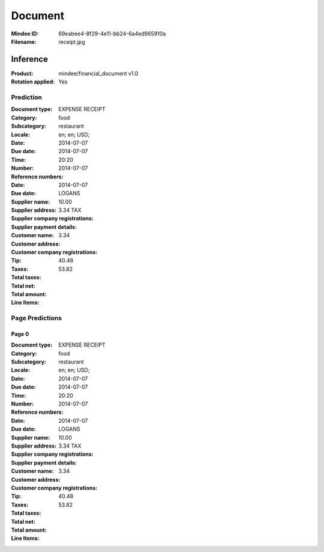 ########
Document
########
:Mindee ID: 69eabee4-8f29-4e11-bb24-6a4ed965910a
:Filename: receipt.jpg

Inference
#########
:Product: mindee/financial_document v1.0
:Rotation applied: Yes

Prediction
==========
:Document type: EXPENSE RECEIPT
:Category: food
:Subcategory: restaurant
:Locale: en; en; USD;
:Date: 2014-07-07
:Due date: 2014-07-07
:Time: 20:20
:Number:
:Reference numbers:
:Date: 2014-07-07
:Due date: 2014-07-07
:Supplier name: LOGANS
:Supplier address:
:Supplier company registrations:
:Supplier payment details:
:Customer name:
:Customer address:
:Customer company registrations:
:Tip: 10.00
:Taxes: 3.34 TAX
:Total taxes: 3.34
:Total net: 40.48
:Total amount: 53.82

:Line Items:


Page Predictions
================

Page 0
------
:Document type: EXPENSE RECEIPT
:Category: food
:Subcategory: restaurant
:Locale: en; en; USD;
:Date: 2014-07-07
:Due date: 2014-07-07
:Time: 20:20
:Number:
:Reference numbers:
:Date: 2014-07-07
:Due date: 2014-07-07
:Supplier name: LOGANS
:Supplier address:
:Supplier company registrations:
:Supplier payment details:
:Customer name:
:Customer address:
:Customer company registrations:
:Tip: 10.00
:Taxes: 3.34 TAX
:Total taxes: 3.34
:Total net: 40.48
:Total amount: 53.82

:Line Items:

